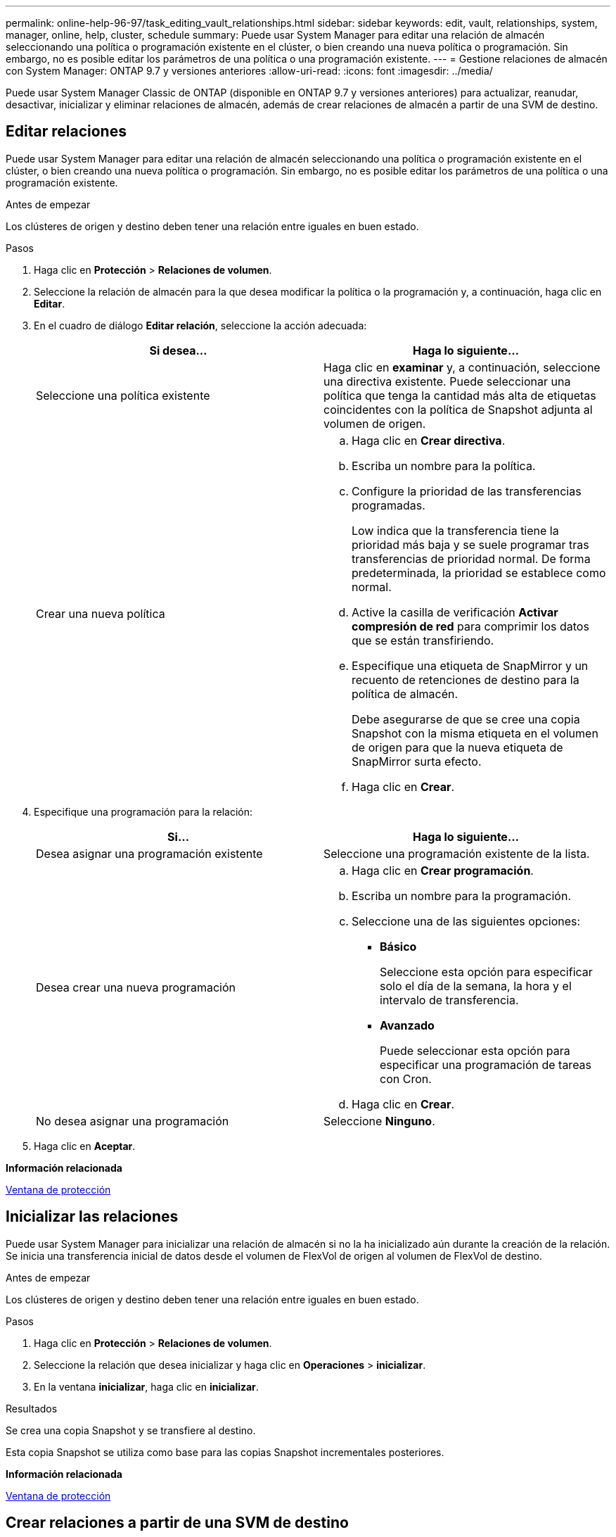 ---
permalink: online-help-96-97/task_editing_vault_relationships.html 
sidebar: sidebar 
keywords: edit, vault, relationships, system, manager, online, help, cluster, schedule 
summary: Puede usar System Manager para editar una relación de almacén seleccionando una política o programación existente en el clúster, o bien creando una nueva política o programación. Sin embargo, no es posible editar los parámetros de una política o una programación existente. 
---
= Gestione relaciones de almacén con System Manager: ONTAP 9.7 y versiones anteriores
:allow-uri-read: 
:icons: font
:imagesdir: ../media/


[role="lead"]
Puede usar System Manager Classic de ONTAP (disponible en ONTAP 9.7 y versiones anteriores) para actualizar, reanudar, desactivar, inicializar y eliminar relaciones de almacén, además de crear relaciones de almacén a partir de una SVM de destino.



== Editar relaciones

Puede usar System Manager para editar una relación de almacén seleccionando una política o programación existente en el clúster, o bien creando una nueva política o programación. Sin embargo, no es posible editar los parámetros de una política o una programación existente.

.Antes de empezar
Los clústeres de origen y destino deben tener una relación entre iguales en buen estado.

.Pasos
. Haga clic en *Protección* > *Relaciones de volumen*.
. Seleccione la relación de almacén para la que desea modificar la política o la programación y, a continuación, haga clic en *Editar*.
. En el cuadro de diálogo *Editar relación*, seleccione la acción adecuada:
+
|===
| Si desea... | Haga lo siguiente... 


 a| 
Seleccione una política existente
 a| 
Haga clic en *examinar* y, a continuación, seleccione una directiva existente.    Puede seleccionar una política que tenga la cantidad más alta de etiquetas coincidentes con la política de Snapshot adjunta al volumen de origen.



 a| 
Crear una nueva política
 a| 
.. Haga clic en *Crear directiva*.
.. Escriba un nombre para la política.
.. Configure la prioridad de las transferencias programadas.
+
Low indica que la transferencia tiene la prioridad más baja y se suele programar tras transferencias de prioridad normal. De forma predeterminada, la prioridad se establece como normal.

.. Active la casilla de verificación *Activar compresión de red* para comprimir los datos que se están transfiriendo.
.. Especifique una etiqueta de SnapMirror y un recuento de retenciones de destino para la política de almacén.
+
Debe asegurarse de que se cree una copia Snapshot con la misma etiqueta en el volumen de origen para que la nueva etiqueta de SnapMirror surta efecto.

.. Haga clic en *Crear*.


|===
. Especifique una programación para la relación:
+
|===
| Si... | Haga lo siguiente... 


 a| 
Desea asignar una programación existente
 a| 
Seleccione una programación existente de la lista.



 a| 
Desea crear una nueva programación
 a| 
.. Haga clic en *Crear programación*.
.. Escriba un nombre para la programación.
.. Seleccione una de las siguientes opciones:
+
*** *Básico*
+
Seleccione esta opción para especificar solo el día de la semana, la hora y el intervalo de transferencia.

*** *Avanzado*
+
Puede seleccionar esta opción para especificar una programación de tareas con Cron.



.. Haga clic en *Crear*.




 a| 
No desea asignar una programación
 a| 
Seleccione *Ninguno*.

|===
. Haga clic en *Aceptar*.


*Información relacionada*

xref:reference_protection_window.adoc[Ventana de protección]



== Inicializar las relaciones

Puede usar System Manager para inicializar una relación de almacén si no la ha inicializado aún durante la creación de la relación. Se inicia una transferencia inicial de datos desde el volumen de FlexVol de origen al volumen de FlexVol de destino.

.Antes de empezar
Los clústeres de origen y destino deben tener una relación entre iguales en buen estado.

.Pasos
. Haga clic en *Protección* > *Relaciones de volumen*.
. Seleccione la relación que desea inicializar y haga clic en *Operaciones* > *inicializar*.
. En la ventana *inicializar*, haga clic en *inicializar*.


.Resultados
Se crea una copia Snapshot y se transfiere al destino.

Esta copia Snapshot se utiliza como base para las copias Snapshot incrementales posteriores.

*Información relacionada*

xref:reference_protection_window.adoc[Ventana de protección]



== Crear relaciones a partir de una SVM de destino

Puede usar System Manager para crear una relación de almacén desde la máquina virtual de almacenamiento (SVM) de destino, así como para asignar una política de almacén a fin de crear un almacén de backup. Si los datos en un sistema se pierden o se dañan, se podrán restaurar a partir del destino del almacén de backup.

.Antes de empezar
* El clúster de origen debe ejecutar ONTAP 8.2.2 o una versión posterior.
* Las licencias de SnapVault o SnapMirror deben habilitarse en el clúster de origen y el de destino.
+
[NOTE]
====
En algunas plataformas, no es obligatorio que el clúster de origen tenga habilitada la licencia de SnapVault o SnapMirror si el clúster de destino tiene habilitada la licencia de SnapVault o SnapMirror, y la licencia DPO.

====
* Los clústeres de origen y destino deben tener una relación entre iguales en buen estado.
* La SVM de destino debe tener espacio disponible.
* Los agregados de origen y destino deben ser agregados de 64 bits.
* Debe haber un volumen de origen del tipo lectura/escritura (rw).
* Debe haber una política de almacén (XDP).
+
Si no hay ninguna política de almacén, debe crear una política de almacén o aceptar la predeterminada (XDPDefault), la cual se asigna de forma automática.

* Los volúmenes FlexVol deben estar en línea y de lectura/escritura.
* El tipo de agregado de SnapLock debe ser el mismo.
* Si se conecta desde un clúster que ejecuta ONTAP 9.2 o una versión anterior a un clúster remoto en el que la autenticación de SAML está habilitada, la autenticación basada en contraseña debe estar habilitada en el clúster remoto.


.Acerca de esta tarea
* System Manager no admite relaciones en cascada.
+
Por ejemplo, el volumen de destino de una relación no puede ser el volumen de origen de otra relación.

* No se pueden crear relaciones de almacén entre una SVM sincronizada en origen y una SVM sincronizada en destino en una configuración de MetroCluster.
* Puede crear una relación de almacén entre varias SVM sincronizada en origen en una configuración de MetroCluster.
* Puede crear una relación de almacén entre un volumen en una SVM sincronizada en origen y un volumen en una SVM que sirva datos.
* Puede crear una relación de almacén entre un volumen en una SVM que sirva datos y un volumen de protección de datos (DP) en una SVM sincronizada en origen.
* Solo se pueden crear relaciones de almacén entre un volumen que no sea de SnapLock (principal) y un volumen de destino de SnapLock (secundario).
* Se puede proteger un máximo de 25 volúmenes en una selección.


.Pasos
. Haga clic en *Protección* > *Relaciones de volumen*.
. En la ventana *Relaciones*, haga clic en *Crear*.
. En el cuadro de diálogo *Browse SVM*, seleccione una SVM para el volumen de destino.
. En el cuadro de diálogo *Crear relación de protección*, seleccione *Vault* en la lista desplegable *Tipo de relación*.
. Especifique el clúster, la SVM y el volumen de origen.
+
Si el clúster especificado ejecuta una versión del software ONTAP anterior a ONTAP 9.3, solo se enumeran las SVM con una relación entre iguales. Si el clúster especificado ejecuta ONTAP 9.3 o una versión posterior, se muestran SVM con una relación entre iguales y SVM permitidas.

. Introduzca un sufijo de nombre de volumen.
+
El sufijo del nombre del volumen se anexa a los nombres de los volúmenes de origen para generar los nombres de los volúmenes de destino.

. Si crea un volumen de SnapLock, especifique el período de retención predeterminado.
+
El período de retención predeterminado se puede establecer como cualquier valor entre 1 día y 70 años, o incluso como infinito.

. *Opcional:* haga clic en *examinar* y, a continuación, cambie la política de almacén.
. Seleccione una programación para la relación en la lista de programaciones existentes.
. *Opcional:* Seleccione *Initialize Relationship* para inicializar la relación de almacén.
. Habilite los agregados de SnapLock y, a continuación, seleccione un agregado de SnapLock Compliance o un agregado de SnapLock Enterprise.
. Habilite los agregados que admiten FabricPool y, a continuación, seleccione una política de organización en niveles adecuada.
. Haga clic en *Validar* para comprobar si los volúmenes seleccionados tienen etiquetas coincidentes.
. Haga clic en *Crear*.


.Resultados
Si decide crear un volumen de destino, se creará un volumen del tipo _dp_ con la siguiente configuración predeterminada:

* El crecimiento automático está habilitado.
* La deduplicación se habilita o se deshabilita según las preferencias del usuario, o bien según la configuración de deduplicación del volumen de origen.
* La compresión está deshabilitada.
* El atributo de idioma se establece de modo que coincida con el del volumen de origen.


Se creará una relación de almacén entre el volumen de destino y el de origen. La copia Snapshot inicial se transferirá al volumen de destino si se ha decidido inicializar la relación.



== Actualizar las relaciones

Puede utilizar System Manager para iniciar manualmente una actualización incremental no programada. Es posible que requiera una actualización manual para evitar pérdidas de datos debido a una interrupción del servicio de energía, un mantenimiento programado o una migración de datos que se avecinan.

.Antes de empezar
Debe inicializarse la relación de almacén.

.Pasos
. Haga clic en *Protección* > *Relaciones de volumen*.
. Seleccione la relación para la que desea actualizar los datos y haga clic en *Operaciones* > *Actualizar*.
. Seleccione una de las siguientes opciones:
+
** Seleccione *según la directiva* para realizar una transferencia incremental de la copia Snapshot común reciente entre los volúmenes de origen y destino.
** Seleccione *Seleccionar copia Snapshot* y especifique la copia Snapshot que desea transferir.


. *Opcional:* Seleccione *limitar el ancho de banda de transferencia a* para limitar el ancho de banda de red que se utiliza para las transferencias y especificar la velocidad máxima de transferencia.
. Haga clic en *Actualizar*.
. Compruebe el estado de la transferencia en la pestaña *Detalles*.




== Eliminar relaciones

Puede usar System Manager para finalizar una relación de almacén entre un volumen de origen y de destino, y liberar las copias Snapshot desde el origen.

.Acerca de esta tarea
Si se libera la relación, se eliminan de forma permanente las copias Snapshot base que utiliza la relación de almacén en el volumen de origen. Para volver a crear la relación de almacén, es necesario ejecutar la operación de resincronización desde el volumen de origen mediante la interfaz de línea de comandos (CLI).

.Pasos
. Haga clic en *Protección* > *Relaciones de volumen*.
. Seleccione el volumen para el que desea eliminar la relación de almacén y haga clic en *Eliminar*.
. Active la casilla de verificación de confirmación y, a continuación, haga clic en *Eliminar*.
+
También puede seleccionar la casilla de comprobación Release base Snapshot Copies para eliminar las copias Snapshot básicas utilizadas por la relación de almacén en el volumen de origen.

+
Si la relación no se libera, debe usar la interfaz de línea de comandos para ejecutar la operación de versión en el clúster de origen a fin de eliminar las copias Snapshot básicas que se crearon para la relación de almacén desde el volumen de origen.





== Reanudar relaciones

Puede reanudar una relación de almacén en modo inactivo con System Manager. Cuando reanuda la relación, se reanuda la transferencia de datos normal al volumen FlexVol de destino y se reinician todas las actividades del almacén.

.Pasos
. Haga clic en *Protección* > *Relaciones de volumen*.
. Seleccione la relación para la que desea reanudar la transferencia de datos y haga clic en *Operaciones* > *Reanudar*.
. En la ventana *Reanudar*, haga clic en *Reanudar*.


.Resultados
Se reanudan las transferencias de datos normales. Si hay una transferencia programada para la relación, se iniciará la transferencia desde la siguiente programación.



== Relaciones de inactivación

Puede usar System Manager para deshabilitar las transferencias de datos al volumen de FlexVol de destino desactivando la relación de almacén.

.Pasos
. Haga clic en *Protección* > *Relaciones de volumen*.
. Seleccione la relación para la que desea detener las transferencias de datos programadas y haga clic en *Operaciones* > *Quiesce*.
. En la ventana *Quiesce*, haga clic en *Quiesce*.


.Resultados
Si no hay transferencia en curso, el estado de transferencia se muestra como Quiesced. Si hay una transferencia en curso, la transferencia no se ve afectada y el estado de la transferencia aparece como "Quicing" hasta que la transferencia se haya completado.

*Información relacionada*

xref:reference_protection_window.adoc[Ventana de protección]
